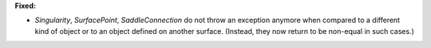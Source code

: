 **Fixed:**

* `Singularity`, `SurfacePoint`, `SaddleConnection` do not throw an exception anymore when compared to a different kind of object or to an object defined on another surface. (Instead, they now return to be non-equal in such cases.)
